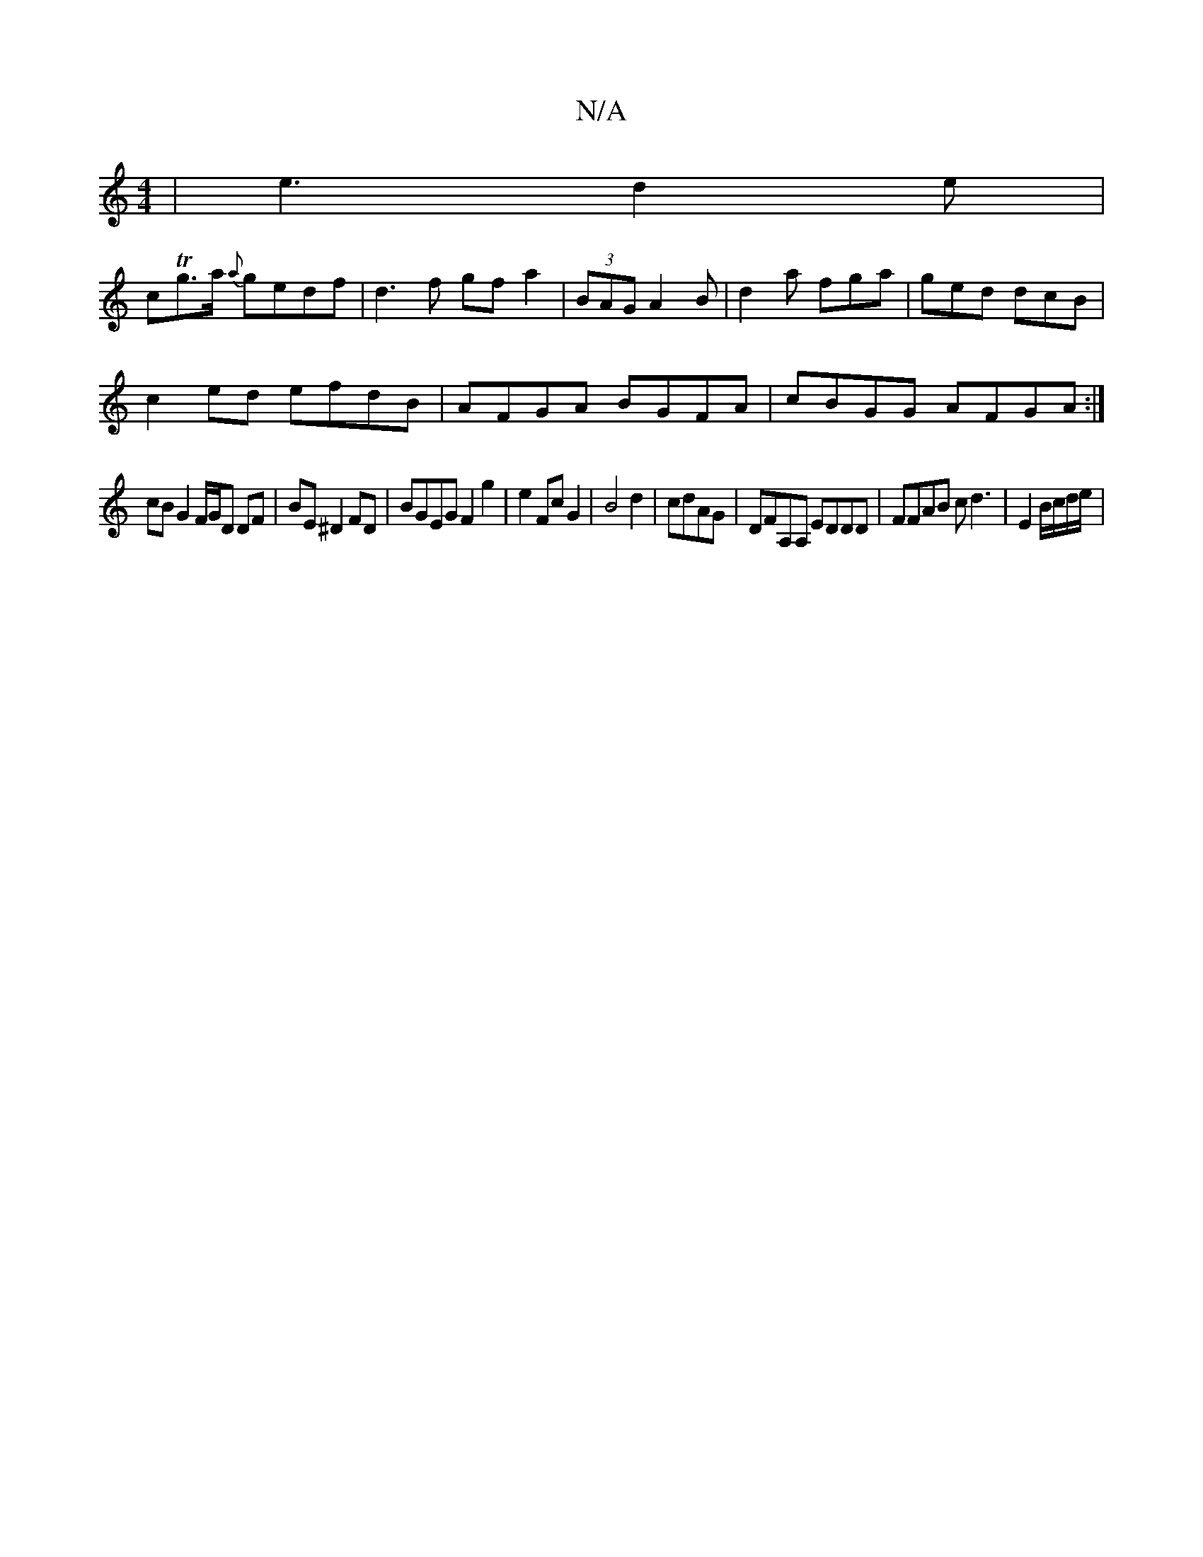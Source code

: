 X:1
T:N/A
M:4/4
R:N/A
K:Cmajor
|e3 d2e |
cTg>a {a}gedf | d3f gfa2|(3BAG A2B|d2a fga|ged dcB|
c2ed efdB|AFGA BGFA|cBGG AFGA:|
cB G2 F/G/D DF | BE^D2 FD | BGEG F2 g2 | e2Fc G2 | B4 d2 | cdAG | DFA,A, EDDD|FFAB c d3- | E2 B/c/d/e/2 | 